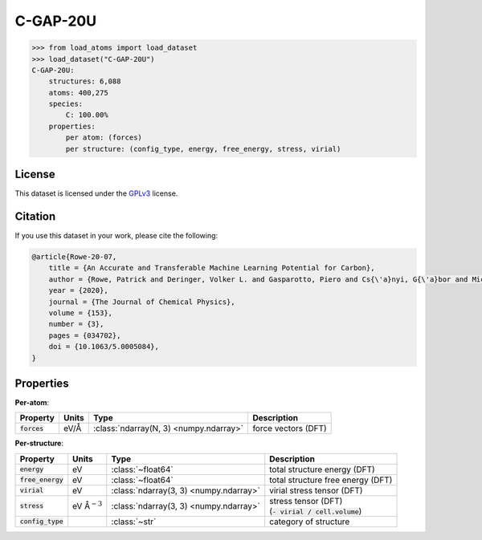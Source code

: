 .. This file is autogenerated by dev/scripts/generate_page.py

C-GAP-20U
=========

.. grid:: 1 1 2 2
    
    .. grid-item::

        .. raw:: html
            :file: ../_static/visualisations/C-GAP-20U.html

    .. grid-item::
        :class: info-card

        The complete dataset used for training the 
        `C-GAP-20U <https://pubs.aip.org/aip/jcp/article/153/3/034702/1062660/An-accurate-and-transferable-machine-learning>`_
        interatomic potential for carbon.
        Suitably converged labels were obtained with revised DFT settings, see `CAM.840-6 <https://doi.org/10.17863/CAM.84096>`_.
        


.. code-block:: pycon

    >>> from load_atoms import load_dataset
    >>> load_dataset("C-GAP-20U")
    C-GAP-20U:
        structures: 6,088
        atoms: 400,275
        species:
            C: 100.00%
        properties:
            per atom: (forces)
            per structure: (config_type, energy, free_energy, stress, virial)
    


License
-------

This dataset is licensed under the `GPLv3 <https://www.gnu.org/licenses/gpl-3.0.html>`_ license.


Citation
--------

If you use this dataset in your work, please cite the following:

.. code-block:: latex
    
    @article{Rowe-20-07,
        title = {An Accurate and Transferable Machine Learning Potential for Carbon},
        author = {Rowe, Patrick and Deringer, Volker L. and Gasparotto, Piero and Cs{\'a}nyi, G{\'a}bor and Michaelides, Angelos},
        year = {2020},
        journal = {The Journal of Chemical Physics},
        volume = {153},
        number = {3},
        pages = {034702},
        doi = {10.1063/5.0005084},
    }


Properties
----------

**Per-atom**:

.. list-table::
    :header-rows: 1

    * - Property
      - Units
      - Type
      - Description
    * - :code:`forces`
      - eV/Å
      - :class:`ndarray(N, 3) <numpy.ndarray>`
      - force vectors (DFT)


**Per-structure**:
    
.. list-table::
    :header-rows: 1

    * - Property
      - Units
      - Type
      - Description
    * - :code:`energy`
      - eV
      - :class:`~float64`
      - total structure energy (DFT)

    * - :code:`free_energy`
      - eV
      - :class:`~float64`
      - total structure free energy (DFT)

    * - :code:`virial`
      - eV
      - :class:`ndarray(3, 3) <numpy.ndarray>`
      - virial stress tensor (DFT)

    * - :code:`stress`
      - eV Å\ :math:`{}^{-3}`
      - :class:`ndarray(3, 3) <numpy.ndarray>`
      - | stress tensor (DFT)
        | (:code:`- virial / cell.volume`)
        

    * - :code:`config_type`
      - 
      - :class:`~str`
      - category of structure




.. dropdown:: :class:`~load_atoms.database.DatabaseEntry` for :code:`C-GAP-20U`

    .. code-block:: yaml

        name: C-GAP-20U
        year: 2020
        description: |
            The complete dataset used for training the 
            `C-GAP-20U <https://pubs.aip.org/aip/jcp/article/153/3/034702/1062660/An-accurate-and-transferable-machine-learning>`_
            interatomic potential for carbon.
            Suitably converged labels were obtained with revised DFT settings, see `CAM.840-6 <https://doi.org/10.17863/CAM.84096>`_.
        category: Potential Fitting
        minimum_load_atoms_version: 0.2
        citation: |
            @article{Rowe-20-07,
                title = {An Accurate and Transferable Machine Learning Potential for Carbon},
                author = {Rowe, Patrick and Deringer, Volker L. and Gasparotto, Piero and Cs{\'a}nyi, G{\'a}bor and Michaelides, Angelos},
                year = {2020},
                journal = {The Journal of Chemical Physics},
                volume = {153},
                number = {3},
                pages = {034702},
                doi = {10.1063/5.0005084},
            }
        license: GPLv3
        per_atom_properties:
            forces:
                desc: force vectors (DFT)
                units: eV/Å
        per_structure_properties:
            energy:
                desc: total structure energy (DFT)
                units: eV
            free_energy:
                desc: total structure free energy (DFT)
                units: eV
            virial:
                desc: virial stress tensor (DFT)
                units: eV
            stress:
                desc: |
                    | stress tensor (DFT)
                    | (:code:`- virial / cell.volume`)
                units: eV Å\ :math:`{}^{-3}`
            config_type:
                desc: category of structure
        
        
        # TODO: remove after Dec 2024
        # backwards compatability: unused as of 0.3.0
        files:
             - name: C-GAP-20U.xyz
               hash: da0462802df1


.. dropdown:: Importer script for :code:`C-GAP-20U`

    .. literalinclude:: ../../../src/load_atoms/database/importers/c_gap_20u.py
       :language: python

